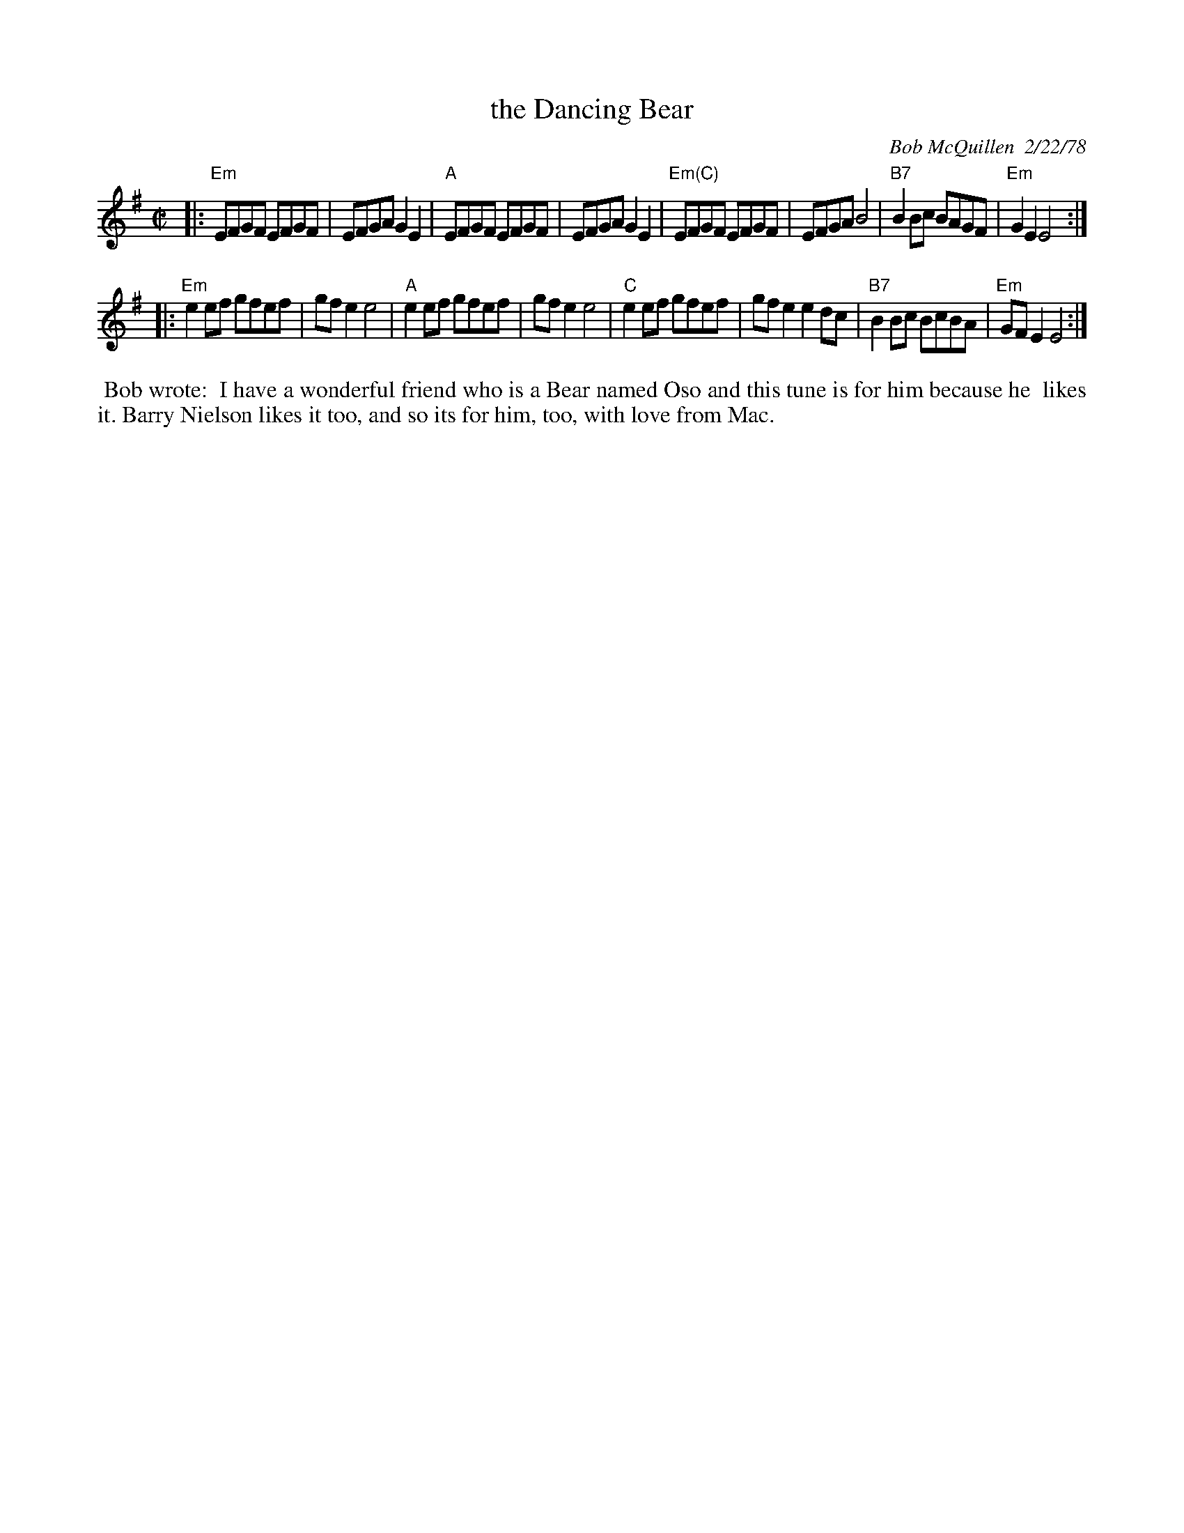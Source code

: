 X: 1
T: the Dancing Bear
C: Bob McQuillen  2/22/78
R: reel
N: Jose Luis Ruiz <jruiz:mdr.indra-espacio.es> says that there's
N: a well-known Spanish tune that is a jig-time version of this.
Z: 2000 John Chambers <jc:trillian.mit.edu>
M: C|
L: 1/8
K: Em
|:\
"Em"EFGF EFGF | EFGA G2E2 | "A"EFGF EFGF | EFGA G2E2 |\
"Em(C)"EFGF EFGF | EFGA B4 | "B7"B2Bc BAGF | "Em"G2E2 E4 :|
|:\
"Em"e2ef gfef | gfe2 e4 | "A"e2ef gfef | gfe2 e4 |\
"C"e2ef gfef | gfe2 e2dc | "B7"B2Bc BcBA | "Em"GFE2 E4 :|
%%begintext align
%% Bob wrote:
%% I have a wonderful friend who is a Bear named Oso and this tune is for him because he
%% likes it. Barry Nielson likes it too, and so its for him, too, with love from Mac.
%%endtext
